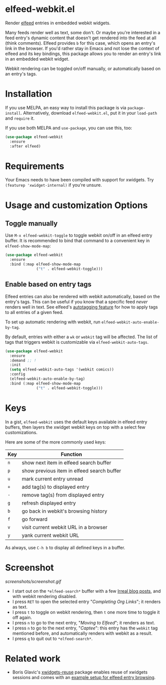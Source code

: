 * elfeed-webkit.el

Render [[https://github.com/skeeto/elfeed][elfeed]] entries in embedded webkit widgets.

Many feeds render well as text, some don't. Or maybe you're interested
in a feed entry's dynamic content that doesn't get rendered into the
feed at all (think comments). Elfeed provides =b= for this case, which
opens an entry's link in the browser. If you'd rather stay in Emacs
and not lose the context of elfeed and its key bindings, this package
allows you to render an entry's link in an embedded webkit widget.

Webkit rendering can be toggled on/off manually, or automatically
based on an entry's tags.

* Installation

If you use MELPA, an easy way to install this package is via
=package-install=. Alternatively, download =elfeed-webkit.el=, put it in
your =load-path= and =require= it.

If you use both MELPA and =use-package=, you can use this, too:

#+begin_src emacs-lisp
(use-package elfeed-webkit
  :ensure
  :after elfeed)
#+end_src

* Requirements

Your Emacs needs to have been compiled with support for xwidgets. Try
=(featurep 'xwidget-internal)= if you're unsure.

* Usage and customization Options
** Toggle manually

Use =M-x elfeed-webkit-toggle= to toggle webkit on/off in an elfeed
entry buffer. It is recommended to bind that command to a convenient
key in =elfeed-show-mode-map=:

#+begin_src emacs-lisp
(use-package elfeed-webkit
  :ensure
  :bind (:map elfeed-show-mode-map
              ("t" . elfeed-webkit-toggle)))
#+end_src

** Enable based on entry tags

Elfeed entries can also be rendered with webkit automatically, based
on the entry's tags. This can be useful if you know that a specific
feed /never/ renders well in text. See elfeed's [[https://github.com/skeeto/elfeed/tree/master#autotagging][autotagging feature]] for
how to apply tags to all entries of a given feed.

To set up automatic rendering with webkit, run
=elfeed-webkit-auto-enable-by-tag=.

By default, entries with either a =wk= or =webkit= tag will be affected.
The list of tags that triggers webkit is customizable via
=elfeed-webkit-auto-tags=.

#+begin_src emacs-lisp
(use-package elfeed-webkit
  :ensure
  :demand ;; !
  :init
  (setq elfeed-webkit-auto-tags '(webkit comics))
  :config
  (elfeed-webkit-auto-enable-by-tag)
  :bind (:map elfeed-show-mode-map
              ("t" . elfeed-webkit-toggle)))
#+end_src

* Keys

In a gist, =elfeed-webkit= uses the default keys available in elfeed
entry buffers, then layers the xwidget webkit keys on top with a
select few customizations.

Here are some of the more commonly used keys:

| Key | Function                                   |
|-----+--------------------------------------------|
| =n= | show next item in elfeed search buffer     |
| =p= | show previous item in elfeed search buffer |
| =u= | mark current entry unread                  |
| =+= | add tag(s) to displayed entry              |
| =-= | remove tag(s) from displayed entry         |
| =g= | refresh displayed entry                    |
| =b= | go back in webkit's browsing history       |
| =f= | go forward                                 |
| =v= | visit current webkit URL in a browser      |
| =y= | yank current webkit URL                    |

As always, use =C-h b= to display all defined keys in a buffer.

* Screenshot

[[screenshots/screenshot.gif]]

- I start out on the =*elfeed-search*= buffer with a few [[https://irreal.org/blog/][Irreal blog posts]], and with webkit rendering disabled.
- I press =RET= to open the selected entry "/Completing Org Links/"; it renders as text.
- I press =t= to toggle on webkit rendering, then =t= one more time to toggle it off again.
- I press =n= to go to the next entry, "/Moving to Elfeed/"; it renders as text.
- I press =n= to go to the next entry, "/Captee/": this entry has the =webkit= tag mentioned before, and automatically renders with webkit as a result.
- I press =q= to quit out to =*elfeed-search*=.

* Related work

- Boris Glavic's [[https://github.com/lordpretzel/xwidgets-reuse][xwidgets-reuse]] package enables reuse of xwidgets sessions and comes with an [[https://github.com/lordpretzel/xwidgets-reuse/#example][example setup for elfeed entry browsing]].
